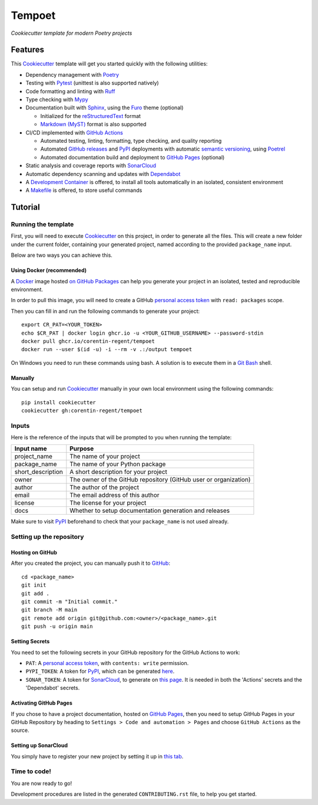 =======
Tempoet
=======

*Cookiecutter template for modern Poetry projects*

|ci| |cd|

.. |ci| image:: https://github.com/corentin-regent/tempoet/actions/workflows/ci.yml/badge.svg
  :alt: Continuous Integration
  :target: https://github.com/corentin-regent/tempoet/actions/workflows/ci.yml

.. |cd| image:: https://github.com/corentin-regent/tempoet/actions/workflows/cd.yml/badge.svg
  :alt: Continuous Deployment
  :target: https://github.com/corentin-regent/tempoet/actions/workflows/cd.yml

Features
========

This Cookiecutter_ template will get you started quickly with the following utilities:

* Dependency management with Poetry_

* Testing with Pytest_ (unittest is also supported natively)

* Code formatting and linting with Ruff_

* Type checking with Mypy_

* Documentation built with Sphinx_, using the Furo_ theme (optional)

  * Initialized for the reStructuredText_ format

  * `Markdown (MyST)`_ format is also supported

* CI/CD implemented with `GitHub Actions`_

  * Automated testing, linting, formatting, type checking, and quality reporting

  * Automated `GitHub releases`_ and PyPI_ deployments with automatic `semantic versioning`_, using Poetrel_

  * Automated documentation build and deployment to `GitHub Pages`_ (optional)

* Static analysis and coverage reports with SonarCloud_

* Automatic dependency scanning and updates with Dependabot_

* A `Development Container`_ is offered,
  to install all tools automatically in an isolated, consistent environment

* A Makefile_ is offered, to store useful commands

Tutorial
========

Running the template
--------------------

First, you will need to execute Cookiecutter_ on this project, in order to
generate all the files. This will create a new folder under the current folder,
containing your generated project, named according to the provided
``package_name`` input.

Below are two ways you can achieve this.

Using Docker (recommended)
^^^^^^^^^^^^^^^^^^^^^^^^^^

A Docker_ image hosted `on GitHub Packages <https://github.com/corentin-regent/tempoet/pkgs/container/tempoet>`_
can help you generate your project in an isolated, tested and reproducible environment.

In order to pull this image, you will need to create a GitHub
`personal access token`_ with ``read: packages`` scope.

Then you can fill in and run the following commands to generate your project::

  export CR_PAT=<YOUR_TOKEN>
  echo $CR_PAT | docker login ghcr.io -u <YOUR_GITHUB_USERNAME> --password-stdin
  docker pull ghcr.io/corentin-regent/tempoet
  docker run --user $(id -u) -i --rm -v .:/output tempoet

On Windows you need to run these commands using bash.
A solution is to execute them in a `Git Bash`_ shell.

Manually
^^^^^^^^

You can setup and run Cookiecutter_ manually in your own local environment
using the following commands::

  pip install cookiecutter
  cookiecutter gh:corentin-regent/tempoet

Inputs
------

Here is the reference of the inputs that will be prompted to you when running
the template:

================= ================================================================
Input name        Purpose
================= ================================================================
project_name      The name of your project
package_name      The name of your Python package
short_description A short description for your project
owner             The owner of the GitHub repository (GitHub user or organization)
author            The author of the project
email             The email address of this author
license           The license for your project
docs              Whether to setup documentation generation and releases
================= ================================================================

Make sure to visit PyPI_ beforehand to check that your ``package_name``
is not used already.

Setting up the repository
-------------------------

Hosting on GitHub
^^^^^^^^^^^^^^^^^

After you created the project, you can manually push it to GitHub_::

  cd <package_name>
  git init
  git add .
  git commit -m "Initial commit."
  git branch -M main
  git remote add origin git@github.com:<owner>/<package_name>.git
  git push -u origin main

Setting Secrets
^^^^^^^^^^^^^^^

You need to set the following secrets in your GitHub repository
for the GitHub Actions to work:

* ``PAT``: A `personal access token`_, with ``contents: write`` permission.

* ``PYPI_TOKEN``: A token for PyPI_, which can be generated `here <https://pypi.org/manage/account/token/>`_.

* ``SONAR_TOKEN``: A token for SonarCloud_, to generate on `this page <https://sonarcloud.io/account/security>`_.
  It is needed in both the 'Actions' secrets and the 'Dependabot' secrets.

Activating GitHub Pages
^^^^^^^^^^^^^^^^^^^^^^^

If you chose to have a project documentation, hosted on `GitHub Pages`_,
then you need to setup GitHub Pages in your GitHub Repository by heading to
``Settings > Code and automation > Pages`` and choose ``GitHub Actions``
as the source.

Setting up SonarCloud
^^^^^^^^^^^^^^^^^^^^^

You simply have to register your new project by setting it up in
`this tab <https://sonarcloud.io/projects/create>`_.

Time to code!
-------------

You are now ready to go!

Development procedures are listed in the generated ``CONTRIBUTING.rst`` file,
to help you get started.


.. _`branch policies`: https://docs.github.com/repositories/configuring-branches-and-merges-in-your-repository/managing-protected-branches/about-protected-branches
.. _Cookiecutter: https://github.com/cookiecutter/cookiecutter
.. _Dependabot: https://github.blog/2020-06-01-keep-all-your-packages-up-to-date-with-dependabot/
.. _`Development Container`: https://code.visualstudio.com/docs/devcontainers/containers
.. _Docker: https://www.docker.com/
.. _Furo: https://pradyunsg.me/furo/
.. _`Git Bash`: https://gitforwindows.org/
.. _GitHub: https://github.com/
.. _`GitHub Actions`: https://github.com/features/actions
.. _`GitHub Pages`: https://pages.github.com/
.. _`GitHub releases`: https://docs.github.com/repositories/releasing-projects-on-github/about-releases
.. _Makefile: https://www.gnu.org/software/make/
.. _`Markdown (MyST)`: https://myst-parser.readthedocs.io/
.. _Mypy: https://www.mypy-lang.org/
.. _`personal access token`: https://docs.github.com/authentication/keeping-your-account-and-data-secure/managing-your-personal-access-tokens
.. _Poetrel: https://github.com/corentin-regent/poetrel
.. _Poetry: https://python-poetry.org/
.. _PyPI: https://pypi.org/
.. _Pytest: https://pytest.org/
.. _reStructuredText: https://www.sphinx-doc.org/en/master/usage/restructuredtext/basics.html
.. _Ruff: https://docs.astral.sh/ruff/
.. _`semantic versioning`: http://semver.org/
.. _SonarCloud: https://sonarcloud.io
.. _Sphinx: https://www.sphinx-doc.org/
